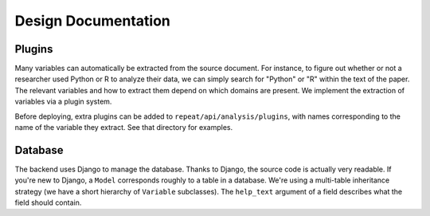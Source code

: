 .. _design:

Design Documentation
====================

.. _plugins:

Plugins
-------

Many variables can automatically be extracted from the source document. For
instance, to figure out whether or not a researcher used Python or R to analyze
their data, we can simply search for "Python" or "R" within the text of the
paper. The relevant variables and how to extract them depend on which
domains are present. We implement the extraction of variables via a plugin
system.

Before deploying, extra plugins can be added to ``repeat/api/analysis/plugins``,
with names corresponding to the name of the variable they extract. See that
directory for examples.

.. _database:

Database
--------

The backend uses Django to manage the database. Thanks to Django, the source
code is actually very readable. If you're new to Django, a ``Model`` corresponds
roughly to a table in a database. We're using a multi-table inheritance strategy
(we have a short hierarchy of ``Variable`` subclasses). The ``help_text``
argument of a field describes what the field should contain.
